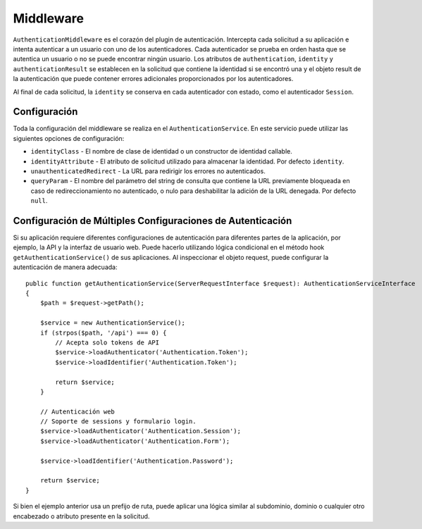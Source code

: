 Middleware
##########

``AuthenticationMiddleware`` es el corazón del plugin de autenticación.
Intercepta cada solicitud a su aplicación e intenta autenticar a un usuario
con uno de los autenticadores. Cada autenticador se prueba en orden hasta
que se autentica un usuario o no se puede encontrar ningún usuario. Los atributos
de ``authentication``, ``identity`` y ``authenticationResult`` se establecen en la
solicitud que contiene la identidad si se encontró una y el objeto result de la
autenticación que puede contener errores adicionales proporcionados por los autenticadores.

Al final de cada solicitud, la ``identity`` se conserva en cada autenticador con estado,
como el autenticador ``Session``.

Configuración
=============

Toda la configuración del middleware se realiza en el ``AuthenticationService``.
En este servicio puede utilizar las siguientes opciones de configuración:

- ``identityClass`` - El nombre de clase de identidad o un constructor de identidad callable.
- ``identityAttribute`` - El atributo de solicitud utilizado para almacenar la identidad.
  Por defecto ``identity``.
- ``unauthenticatedRedirect`` - La URL para redirigir los errores no autenticados.
- ``queryParam`` - El nombre del parámetro del string de consulta que contiene
  la URL previamente bloqueada en caso de redireccionamiento no autenticado, o nulo
  para deshabilitar la adición de la URL denegada. Por defecto ``null``.


Configuración de Múltiples Configuraciones de Autenticación
===========================================================

Si su aplicación requiere diferentes configuraciones de autenticación para diferentes partes
de la aplicación, por ejemplo, la API y la interfaz de usuario web. Puede hacerlo utilizando
lógica condicional en el método hook ``getAuthenticationService()`` de sus aplicaciones. Al
inspeccionar el objeto request, puede configurar la autenticación de manera adecuada::

    public function getAuthenticationService(ServerRequestInterface $request): AuthenticationServiceInterface
    {
        $path = $request->getPath();

        $service = new AuthenticationService();
        if (strpos($path, '/api') === 0) {
            // Acepta solo tokens de API
            $service->loadAuthenticator('Authentication.Token');
            $service->loadIdentifier('Authentication.Token');

            return $service;
        }

        // Autenticación web
        // Soporte de sessions y formulario login.
        $service->loadAuthenticator('Authentication.Session');
        $service->loadAuthenticator('Authentication.Form');

        $service->loadIdentifier('Authentication.Password');

        return $service;
    }

Si bien el ejemplo anterior usa un prefijo de ruta, puede aplicar una lógica similar
al subdominio, dominio o cualquier otro encabezado o atributo presente en la solicitud.
